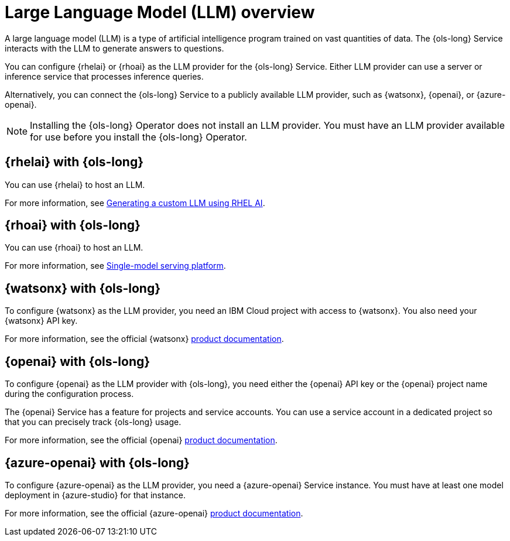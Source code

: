 // Module included in the following assemblies:
// * lightspeed-docs-main/install/ols-installing-openshift-lightspeed.adoc

:_mod-docs-content-type: CONCEPT
[id="ols-large-language-model-overview_{context}"]

= Large Language Model (LLM) overview

A large language model (LLM) is a type of artificial intelligence program trained on vast quantities of data. The {ols-long} Service interacts with the LLM to generate answers to questions. 

You can configure {rhelai} or {rhoai} as the LLM provider for the {ols-long} Service. Either LLM provider can use a server or inference service that processes inference queries. 

Alternatively, you can connect the {ols-long} Service to a publicly available LLM provider, such as {watsonx}, {openai}, or {azure-openai}.

[NOTE]
====
Installing the {ols-long} Operator does not install an LLM provider. You must have an LLM provider available for use before you install the {ols-long} Operator.
====

[id="rhelai-with-ols_{context}"]
== {rhelai} with {ols-long}

You can use {rhelai} to host an LLM. 

For more information, see link:https://docs.redhat.com/en/documentation/red_hat_enterprise_linux_ai/1.4/html/generating_a_custom_llm_using_rhel_ai/index[Generating a custom LLM using RHEL AI].

[id="rhoai-with-ols_{context}"]
== {rhoai} with {ols-long}

You can use {rhoai} to host an LLM. 

For more information, see link:https://docs.redhat.com/en/documentation/red_hat_openshift_ai_cloud_service/1/html/serving_models/about-model-serving_about-model-serving#single_model_serving_platform[Single-model serving platform].

[id="watsnx-with-ols_{context}"]
== {watsonx} with {ols-long}

To configure {watsonx} as the LLM provider, you need an IBM Cloud project with access to {watsonx}. You also need your {watsonx} API key.

For more information, see the official {watsonx} link:https://dataplatform.cloud.ibm.com/docs/content/wsj/getting-started/welcome-main.html?context=wx&audience=wdp[product documentation].

[id="openai-with-ols_{context}"]
== {openai} with {ols-long}

To configure {openai} as the LLM provider with {ols-long}, you need either the {openai} API key or the {openai} project name during the configuration process.

The {openai} Service has a feature for projects and service accounts. You can use a service account in a dedicated project so that you can precisely track {ols-long} usage.

For more information, see the official {openai} link:https://platform.openai.com/docs/overview[product documentation].

[id="azure-openai-with-ols_{context}"]
== {azure-openai} with {ols-long}

To configure {azure-openai} as the LLM provider, you need a {azure-openai} Service instance. You must have at least one model deployment in {azure-studio} for that instance.

For more information, see the official {azure-openai} link:https://learn.microsoft.com/en-us/azure/ai-services/openai/[product documentation].
